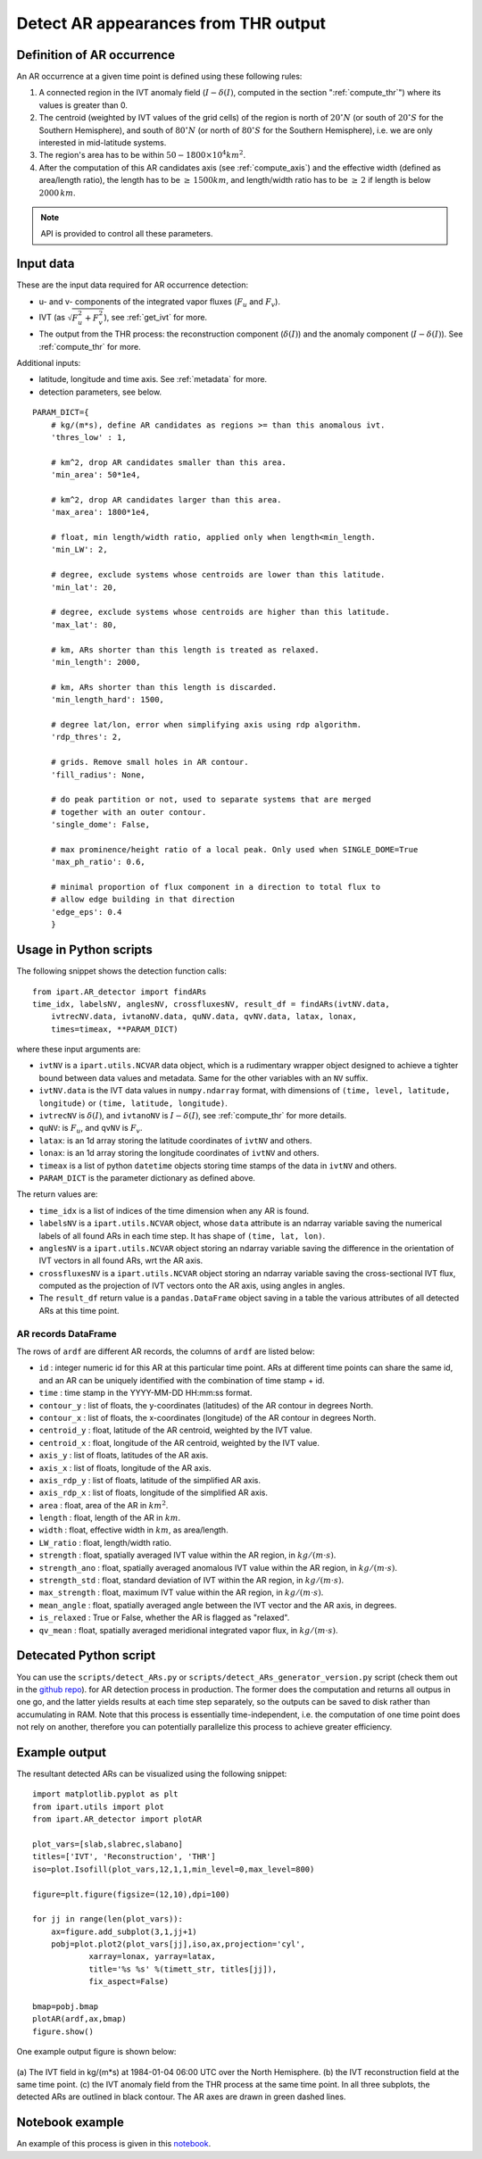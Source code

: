 .. _detect_ars:

Detect AR appearances from THR output
=====================================


Definition of AR occurrence
###########################


An AR occurrence at a given time point is defined using these following rules:

1. A connected region in the IVT anomaly field (:math:`I - \delta(I)`,
   computed in the section ":ref:`compute_thr`") where its values is greater than 0.
2. The centroid (weighted by IVT values of the grid cells) of the region is north of :math:`20 ^{\circ} N` (or south of :math:`20 ^{\circ} S` for the Southern Hemisphere),
   and south of :math:`80 ^{\circ} N` (or north of :math:`80 ^{\circ} S` for the Southern Hemisphere), i.e. we are only interested in mid-latitude systems.
3. The region's area has to be within :math:`50 - 1800 \times 10^4 km^2`.
4. After the computation of this AR candidates axis (see :ref:`compute_axis`) and the effective width (defined as area/length ratio), the length has to be :math:`\ge\, 1500 km`, and length/width ratio has to be :math:`\ge \,2` if length is below :math:`2000\, km`.

.. note:: API is provided to control all these parameters.

.. _detect_params:

Input data
##########

These are the input data required for AR occurrence detection:

* u- and v- components of the integrated vapor fluxes (:math:`F_u` and :math:`F_v`).
* IVT (as :math:`\sqrt{F_u^2 + F_v^2}`), see :ref:`get_ivt` for more.
* The output from the THR process: the reconstruction component (:math:`\delta(I)`) and the anomaly
  component (:math:`I - \delta(I)`). See :ref:`compute_thr` for more.


Additional inputs:

* latitude, longitude and time axis. See :ref:`metadata` for more.
* detection parameters, see below.

::

        PARAM_DICT={
            # kg/(m*s), define AR candidates as regions >= than this anomalous ivt.
            'thres_low' : 1,

            # km^2, drop AR candidates smaller than this area.
            'min_area': 50*1e4,

            # km^2, drop AR candidates larger than this area.
            'max_area': 1800*1e4,

            # float, min length/width ratio, applied only when length<min_length.
            'min_LW': 2,

            # degree, exclude systems whose centroids are lower than this latitude.
            'min_lat': 20,

            # degree, exclude systems whose centroids are higher than this latitude.
            'max_lat': 80,

            # km, ARs shorter than this length is treated as relaxed.
            'min_length': 2000,

            # km, ARs shorter than this length is discarded.
            'min_length_hard': 1500,

            # degree lat/lon, error when simplifying axis using rdp algorithm.
            'rdp_thres': 2,

            # grids. Remove small holes in AR contour.
            'fill_radius': None,

            # do peak partition or not, used to separate systems that are merged
            # together with an outer contour.
            'single_dome': False,

            # max prominence/height ratio of a local peak. Only used when SINGLE_DOME=True
            'max_ph_ratio': 0.6,

            # minimal proportion of flux component in a direction to total flux to
            # allow edge building in that direction
            'edge_eps': 0.4
            }


.. _detect_python:

Usage in Python scripts
#######################

The following snippet shows the detection function calls:
::

        from ipart.AR_detector import findARs
        time_idx, labelsNV, anglesNV, crossfluxesNV, result_df = findARs(ivtNV.data,
            ivtrecNV.data, ivtanoNV.data, quNV.data, qvNV.data, latax, lonax,
            times=timeax, **PARAM_DICT)

where these input arguments are:

* ``ivtNV`` is a ``ipart.utils.NCVAR`` data object, which is a rudimentary wrapper
  object designed to achieve a tighter bound between data values and metadata.
  Same for the other variables with an ``NV`` suffix.
* ``ivtNV.data`` is the IVT data values in ``numpy.ndarray`` format, with
  dimensions of ``(time, level, latitude, longitude)`` or ``(time, latitude, longitude)``.
* ``ivtrecNV`` is :math:`\delta(I)`, and ``ivtanoNV`` is :math:`I-\delta(I)`, see :ref:`compute_thr` for more details.
* ``quNV``: is :math:`F_u`, and ``qvNV`` is :math:`F_v`.
* ``latax``: is an 1d array storing the latitude coordinates of ``ivtNV`` and others.
* ``lonax``: is an 1d array storing the longitude coordinates of ``ivtNV`` and others.
* ``timeax`` is a list of python ``datetime`` objects storing time stamps of the data in ``ivtNV`` and others.
* ``PARAM_DICT`` is the parameter dictionary as defined above.

The return values are:

* ``time_idx`` is a list of indices of the time dimension when any AR is found.
* ``labelsNV`` is a ``ipart.utils.NCVAR`` object, whose ``data`` attribute is an
  ndarray variable saving the numerical labels of all found ARs in each time step. It has shape of ``(time, lat, lon)``.
* ``anglesNV`` is a ``ipart.utils.NCVAR`` object storing an ndarray variable saving the difference in the orientation of IVT vectors in all found ARs, wrt the AR axis.
* ``crossfluxesNV`` is a ``ipart.utils.NCVAR`` object storing an ndarray variable saving the cross-sectional IVT flux, computed as the projection of IVT vectors onto the AR axis, using angles in angles.
* The ``result_df`` return value is a ``pandas.DataFrame`` object saving in a table the various attributes of all detected ARs at this time point.

.. seealso:: :py:func:`AR_detector.findARs`, :py:func:`AR_detector.findARsGen`, :py:func:`AR_detector.getARData`.



.. _ar_records:

AR records DataFrame
^^^^^^^^^^^^^^^^^^^^

The rows of ``ardf`` are different AR records, the columns of ``ardf`` are listed below:

* ``id``           : integer numeric id for this AR at this particular time point. ARs at different time points can share the same id, and an AR can be uniquely identified with the combination of time stamp + id.
* ``time``         : time stamp in the YYYY-MM-DD HH:mm:ss format.
* ``contour_y``    : list of floats, the y-coordinates (latitudes) of the AR contour in degrees North.
* ``contour_x``    : list of floats, the x-coordinates (longitude) of the AR contour in degrees North.
* ``centroid_y``   : float, latitude of the AR centroid, weighted by the IVT value.
* ``centroid_x``   : float, longitude of the AR centroid, weighted by the IVT value.
* ``axis_y``       : list of floats, latitudes of the AR axis.
* ``axis_x``       : list of floats, longitude of the AR axis.
* ``axis_rdp_y``   : list of floats, latitude of the simplified AR axis.
* ``axis_rdp_x``   : list of floats, longitude of the simplified AR axis.
* ``area``         : float, area of the AR in :math:`km^2`.
* ``length``       : float, length of the AR in :math:`km`.
* ``width``        : float, effective width in :math:`km`, as area/length.
* ``LW_ratio``     : float, length/width ratio.
* ``strength``     : float, spatially averaged IVT value within the AR region, in :math:`kg/(m \cdot s)`.
* ``strength_ano`` : float, spatially averaged anomalous IVT value within the AR region, in :math:`kg/(m \cdot s)`.
* ``strength_std`` : float, standard deviation of IVT within the AR region, in :math:`kg/(m \cdot s)`.
* ``max_strength`` : float, maximum IVT value within the AR region, in :math:`kg/(m \cdot s)`.
* ``mean_angle``   : float, spatially averaged angle between the IVT vector and the AR axis, in degrees.
* ``is_relaxed``   : True or False, whether the AR is flagged as "relaxed".
* ``qv_mean``      : float, spatially averaged meridional integrated vapor flux, in :math:`kg/(m \cdot s)`.


Detecated Python script
#######################

You can use the ``scripts/detect_ARs.py`` or
``scripts/detect_ARs_generator_version.py`` script (check them out in the
`github repo <https://github.com/ihesp/IPART>`_).
for AR detection process in
production.  The former does the computation and returns all outpus in one go,
and the latter yields results at each time step separately, so the outputs can
be saved to disk rather than accumulating in RAM.  Note that this process is
essentially time-independent, i.e. the computation of one time point does not
rely on another, therefore you can potentially parallelize this process to
achieve greater efficiency.



Example output
##############

The resultant detected ARs can be visualized using the following snippet:
::

    import matplotlib.pyplot as plt
    from ipart.utils import plot
    from ipart.AR_detector import plotAR

    plot_vars=[slab,slabrec,slabano]
    titles=['IVT', 'Reconstruction', 'THR']
    iso=plot.Isofill(plot_vars,12,1,1,min_level=0,max_level=800)

    figure=plt.figure(figsize=(12,10),dpi=100)

    for jj in range(len(plot_vars)):
        ax=figure.add_subplot(3,1,jj+1)
        pobj=plot.plot2(plot_vars[jj],iso,ax,projection='cyl',
                xarray=lonax, yarray=latax,
                title='%s %s' %(timett_str, titles[jj]),
                fix_aspect=False)

    bmap=pobj.bmap
    plotAR(ardf,ax,bmap)
    figure.show()

.. seealso:: :py:class:`utils.plot.Isofill`, :py:func:`utils.plot.plot2`.


One example output figure is shown below:

.. figure:: ar_1984-01-04_06:00.png
    :width: 700px
    :align: center
    :figclass: align-center

    (a) The IVT field in kg/(m*s) at 1984-01-04 06:00 UTC over the North
    Hemisphere. (b) the IVT reconstruction field at the same time point. (c)
    the IVT anomaly field from the THR process at the same time point. In all
    three subplots, the detected ARs are outlined in black contour. The AR axes
    are drawn in green dashed lines.




Notebook example
################

An example of this process is given in this `notebook <https://github.com/ihesp/IPART/blob/master/notebooks/3_detect_ARs.ipynb>`_.




